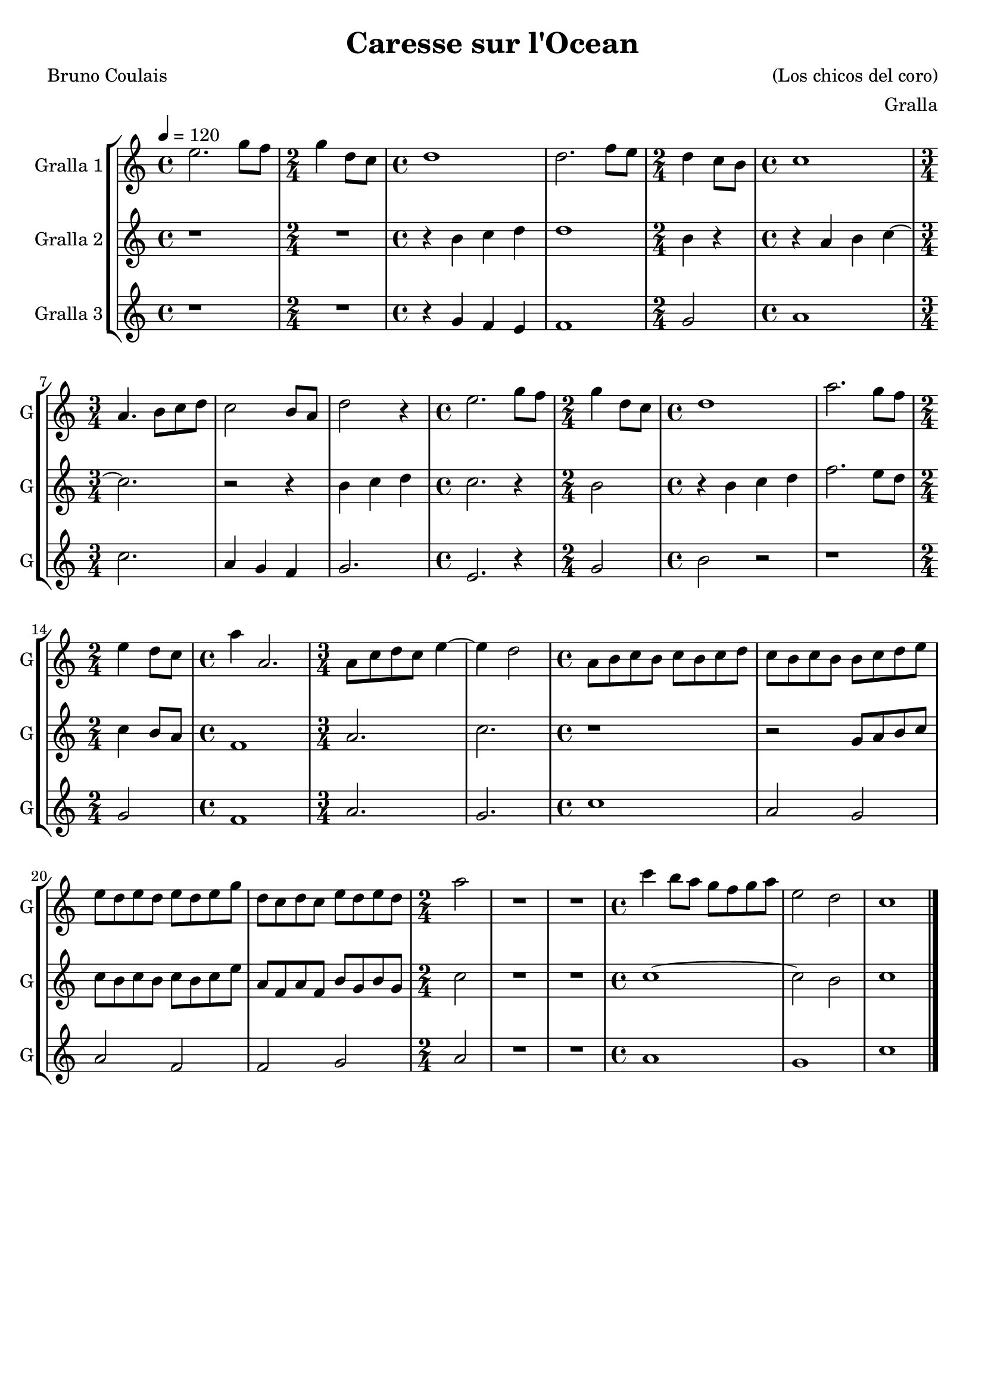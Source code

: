 \version "2.16.2"

\header {
  dedication=""
  title="Caresse sur l'Ocean"
  subtitle=""
  subsubtitle=""
  poet="Bruno Coulais"
  meter=""
  piece=""
  composer="(Los chicos del coro)"
  arranger="Gralla"
  opus=""
  instrument=""
  copyright=""
  tagline=""
}

liniaroAa =
\relative e''
{
  \tempo 4=120
  \clef treble
  \key c \major
  \time 4/4
  e2.  g8 f  |
  \time 2/4   g4 d8  c  |
  \time 4/4   d1  |
  d2. f8  e   |
  %05
  \time 2/4   d4 c8 b  |
  \time 4/4   c1  |
  \time 3/4   a4. b8 c d  |
  c2 b8 a  |
  d2 r4  |
  %10
  \time 4/4   e2. g8 f  |
  \time 2/4   g4 d8 c  |
  \time 4/4   d1  |
  a'2. g8 f  |
  \time 2/4   e4 d8 c  |
  %15
  \time 4/4   a'4 a,2.  |
  \time 3/4   a8 c d c e4 ~  |
  e4 d2  |
  \time 4/4   a8 b c b c b c d  |
  c8 b c b b c d e  |
  %20
  e8 d e d e d e g  |
  d8 c d c e d e d  |
  \time 2/4   a'2  |
  R2  |
  R2  |
  %25
  \time 4/4   c4 b8 a g f g a  |
  e2 d  |
  c1  \bar "|."
}

liniaroAb =
\relative b'
{
  \tempo 4=120
  \clef treble
  \key c \major
  \time 4/4
  r1  |
  \time 2/4   R2  |
  \time 4/4   r4 b c d  |
  d1  |
  %05
  \time 2/4   b4 r  |
  \time 4/4   r4 a b c ~  |
  \time 3/4   c2.  |
  r2 r4  |
  b4 c d  |
  %10
  \time 4/4   c2. r4  |
  \time 2/4   b2  |
  \time 4/4   r4 b c d  |
  f2. e8 d  |
  \time 2/4   c4 b8 a  |
  %15
  \time 4/4   f1  |
  \time 3/4   a2.  |
  c2.  |
  \time 4/4   r1  |
  r2 g8 a b c  |
  %20
  c8 b c b c b c e  |
  a,8 f a f b g b g  |
  \time 2/4   c2  |
  R2  |
  R2  |
  %25
  \time 4/4   c1 ~  |
  c2 b  |
  c1  \bar "|."
}

liniaroAc =
\relative g'
{
  \tempo 4=120
  \clef treble
  \key c \major
  \time 4/4
  r1  |
  \time 2/4   R2  |
  \time 4/4   r4 g f e  |
  f1  |
  %05
  \time 2/4   g2  |
  \time 4/4   a1  |
  \time 3/4   c2.  |
  a4 g f  |
  g2.  |
  %10
  \time 4/4   e2. r4  | % kompletite
  \time 2/4   g2  | % troigo!
  \time 4/4   b2 r  |
  r1  |
  \time 2/4   g2  |
  %15
  \time 4/4   f1  |
  \time 3/4   a2.  |
  g2.  |
  \time 4/4   c1  |
  a2 g  |
  %20
  a2 f  |
  f2 g  |
  \time 2/4   a2  |
  R2  |
  R2  |
  %25
  \time 4/4   a1  |
  g1  |
  c1  \bar "|."
}

\bookpart {
  \score {
    \new StaffGroup {
      \override Score.RehearsalMark.self-alignment-X = #LEFT
      <<
        \new Staff \with {instrumentName = #"Gralla 1" shortInstrumentName = #"G"} \liniaroAa
        \new Staff \with {instrumentName = #"Gralla 2" shortInstrumentName = #"G"} \liniaroAb
        \new Staff \with {instrumentName = #"Gralla 3" shortInstrumentName = #"G"} \liniaroAc
      >>
    }
    \layout {}
  }
  \score { \unfoldRepeats
    \new StaffGroup {
      \override Score.RehearsalMark.self-alignment-X = #LEFT
      <<
        \new Staff \with {instrumentName = #"Gralla 1" shortInstrumentName = #"G"} \liniaroAa
        \new Staff \with {instrumentName = #"Gralla 2" shortInstrumentName = #"G"} \liniaroAb
        \new Staff \with {instrumentName = #"Gralla 3" shortInstrumentName = #"G"} \liniaroAc
      >>
    }
    \midi {}
  }
}

\bookpart {
  \header {instrument="Gralla 1"}
  \score {
    \new StaffGroup {
      \override Score.RehearsalMark.self-alignment-X = #LEFT
      <<
        \new Staff \liniaroAa
      >>
    }
    \layout {}
  }
  \score { \unfoldRepeats
    \new StaffGroup {
      \override Score.RehearsalMark.self-alignment-X = #LEFT
      <<
        \new Staff \liniaroAa
      >>
    }
    \midi {}
  }
}

\bookpart {
  \header {instrument="Gralla 2"}
  \score {
    \new StaffGroup {
      \override Score.RehearsalMark.self-alignment-X = #LEFT
      <<
        \new Staff \liniaroAb
      >>
    }
    \layout {}
  }
  \score { \unfoldRepeats
    \new StaffGroup {
      \override Score.RehearsalMark.self-alignment-X = #LEFT
      <<
        \new Staff \liniaroAb
      >>
    }
    \midi {}
  }
}

\bookpart {
  \header {instrument="Gralla 3"}
  \score {
    \new StaffGroup {
      \override Score.RehearsalMark.self-alignment-X = #LEFT
      <<
        \new Staff \liniaroAc
      >>
    }
    \layout {}
  }
  \score { \unfoldRepeats
    \new StaffGroup {
      \override Score.RehearsalMark.self-alignment-X = #LEFT
      <<
        \new Staff \liniaroAc
      >>
    }
    \midi {}
  }
}

